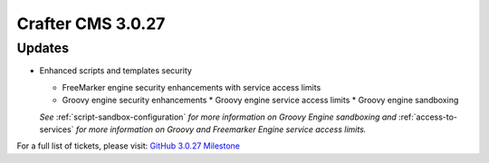 ------------------
Crafter CMS 3.0.27
------------------

^^^^^^^
Updates
^^^^^^^

* Enhanced scripts and templates security

  * FreeMarker engine security enhancements with service access limits
  * Groovy engine security enhancements
    * Groovy engine service access limits
    * Groovy engine sandboxing

  *See* :ref:`script-sandbox-configuration` *for more information on Groovy Engine sandboxing and* :ref:`access-to-services` *for more information on Groovy and Freemarker Engine service access limits.*

For a full list of tickets, please visit: `GitHub 3.0.27 Milestone <https://github.com/craftercms/craftercms/milestone/59?closed=1>`_
